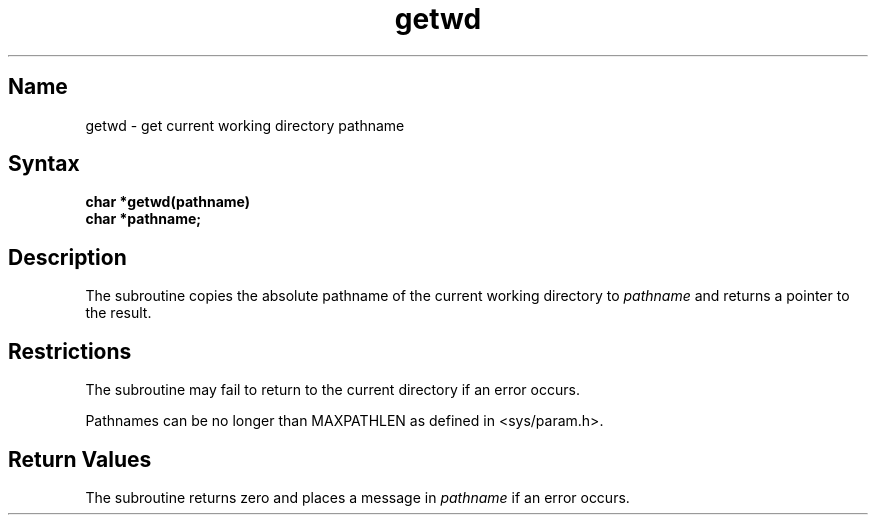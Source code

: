 .\" SCCSID: @(#)getwd.3	8.1	9/11/90
.TH getwd 3
.SH Name
getwd \- get current working directory pathname
.SH Syntax
.nf
.B char *getwd(pathname)
.B char *pathname;
.fi
.SH Description
.NXR "getwd subroutine"
.NXR "working directory" "getting pathname"
.NXA "directory" "working directory"
The
.PN getwd
subroutine 
copies the absolute pathname of the current working directory to
.I pathname
and returns a pointer to the result.
.SH Restrictions
The
.PN getwd
subroutine
may fail to return to the current directory if an error occurs.
.PP
Pathnames can be no longer than
MAXPATHLEN as defined in <sys/param.h>.
.SH Return Values
The
.PN getwd
subroutine
returns zero and places a message in
.I pathname
if an error occurs.
